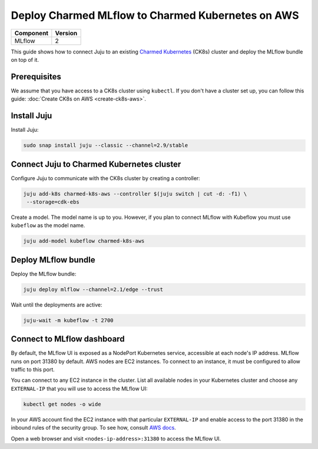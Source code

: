 Deploy Charmed MLflow to Charmed Kubernetes on AWS
========================================================

+------------+---------+
| Component  | Version |
+============+=========+
| MLflow     | 2       |
+------------+---------+

This guide shows how to connect Juju to an existing `Charmed Kubernetes <https://ubuntu.com/kubernetes/charmed-k8s>`_ (CK8s) cluster and deploy the MLflow bundle on top of it.

Prerequisites
-------------

We assume that you have access to a CK8s cluster using ``kubectl``. If you don't have a cluster set up, you can follow this guide: :doc:`Create CK8s on AWS <create-ck8s-aws>`.

Install Juju
------------

Install Juju:

.. code-block:: bash

   sudo snap install juju --classic --channel=2.9/stable

Connect Juju to Charmed Kubernetes cluster
------------------------------------------

Configure Juju to communicate with the CK8s cluster by creating a controller:

.. code-block:: bash

   juju add-k8s charmed-k8s-aws --controller $(juju switch | cut -d: -f1) \
    --storage=cdk-ebs

Create a model. The model name is up to you. However, if you plan to connect MLflow with Kubeflow you must use ``kubeflow`` as the model name.

.. code-block:: bash

   juju add-model kubeflow charmed-k8s-aws

Deploy MLflow bundle
--------------------

Deploy the MLflow bundle:

.. code-block:: bash

   juju deploy mlflow --channel=2.1/edge --trust

Wait until the deployments are active:

.. code-block:: bash

   juju-wait -m kubeflow -t 2700

Connect to MLflow dashboard
---------------------------

By default, the MLflow UI is exposed as a NodePort Kubernetes service, accessible at each node's IP address. MLflow runs on port 31380 by default. AWS nodes are EC2 instances. To connect to an instance, it must be configured to allow traffic to this port.

You can connect to any EC2 instance in the cluster. List all available nodes in your Kubernetes cluster and choose any ``EXTERNAL-IP`` that you will use to access the MLflow UI:

.. code-block:: bash

   kubectl get nodes -o wide

In your AWS account find the EC2 instance with that particular ``EXTERNAL-IP`` and enable access to the port 31380 in the inbound rules of the security group. To see how, consult `AWS docs <https://docs.aws.amazon.com/AWSEC2/latest/UserGuide/authorizing-access-to-an-instance.html>`_.

Open a web browser and visit ``<nodes-ip-address>:31380`` to access the MLflow UI.

